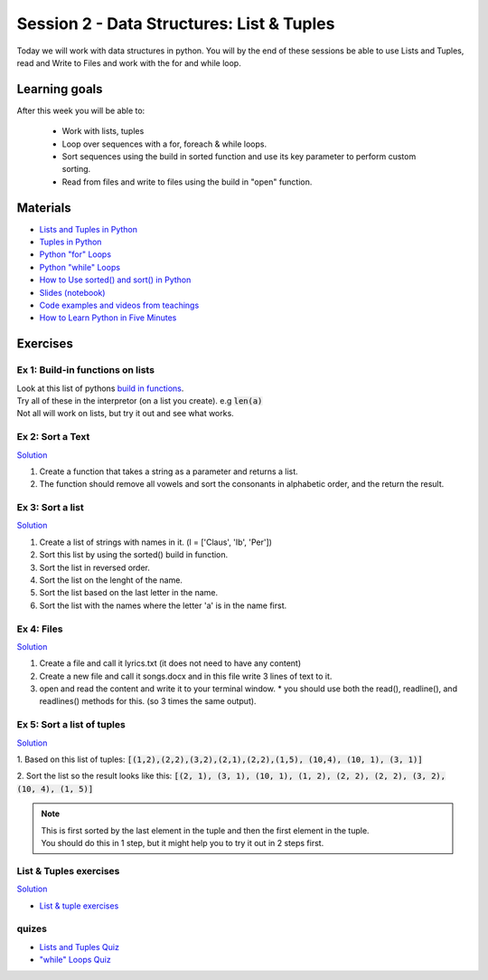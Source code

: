 Session 2 - Data Structures: List & Tuples
==========================================

Today we will work with data structures in python. You will by the end of these sessions be able to use Lists and Tuples, read and Write to Files and work with the for and while loop.

Learning goals
--------------

After this week you will be able to:
        
        - Work with lists, tuples
        - Loop over sequences with a for, foreach & while loops.  
        - Sort sequences using the build in sorted function and use its key parameter to perform custom sorting.  
        - Read from files and write to files using the build in "open" function. 

Materials
---------

* `Lists and Tuples in Python <https://realpython.com/python-lists-tuples/>`_
* `Tuples in Python <https://www.datacamp.com/community/tutorials/python-tuples>`_
* `Python "for" Loops <https://realpython.com/python-for-loop/>`_
* `Python "while" Loops <https://realpython.com/python-while-loop/>`_
* `How to Use sorted() and sort() in Python <https://realpython.com/python-sort/>`_
* `Slides <_static/noterlists_tuples.slides.html>`_  `(notebook) <notebooks/noterlists_tuples.ipynb>`_
* `Code examples and videos from teachings <https://github.com/python-elective-kea/spring2021-code-examples-from-teachings/tree/master/ses2>`_
* `How to Learn Python in Five Minutes <https://www.youtube.com/watch?v=ohr6O78jGzs>`_

.. raw:: html

   <iframe width="560" height="315" src="https://www.youtube.com/embed/ohr6O78jGzs" frameborder="0" allow="accelerometer; autoplay; encrypted-media; gyroscope; picture-in-picture" allowfullscreen></iframe>


Exercises
---------
---------------------------------
Ex 1: Build-in functions on lists
---------------------------------

| Look at this list of pythons `build in functions <https://docs.python.org/3/library/functions.html>`_.
| Try all of these in the interpretor (on a list you create). e.g  :code:`len(a)`   
| Not all will work on lists, but try it out and see what works. 


-----------------
Ex 2: Sort a Text
-----------------

`Solution <exercises/solution/02_lists/sorted_exercises.rst>`_

1. Create a function that takes a string as a parameter and returns a list.
2. The function should remove all vowels and sort the consonants in alphabetic order, and the return the result.


-----------------
Ex 3: Sort a list
-----------------
`Solution <exercises/solution/02_lists/sorted_exercises.rst>`_

1. Create a list of strings with names in it. (l = ['Claus', 'Ib', 'Per'])
2. Sort this list by using the sorted() build in function.
3. Sort the list in reversed order. 
4. Sort the list on the lenght of the name.
5. Sort the list based on the last letter in the name.
6. Sort the list with the names where the letter 'a' is in the name first.

-----------
Ex 4: Files
-----------

`Solution <exercises/solution/02_lists/sorted_exercises.rst>`_

1. Create a file and call it lyrics.txt (it does not need to have any content)
2. Create a new file and call it songs.docx and in this file write 3 lines of text to it.
3. open and read the content and write it to your terminal window.
   * you should use both the read(), readline(), and readlines() methods for this. (so 3 times the same output).

---------------------------
Ex 5: Sort a list of tuples
---------------------------

`Solution <exercises/solution/02_lists/sorted_exercises.rst>`_

1. Based on this list of tuples:     
:code:`[(1,2),(2,2),(3,2),(2,1),(2,2),(1,5), (10,4), (10, 1), (3, 1)]`    

2. Sort the list so the result looks like this:  
:code:`[(2, 1), (3, 1), (10, 1), (1, 2), (2, 2), (2, 2), (3, 2), (10, 4), (1, 5)]`   

.. note:: 
        
        | This is first sorted by the last element in the tuple and then the first element in the tuple.
        | You should do this in 1 step, but it might help you to try it out in 2 steps first. 


-----------------------
List & Tuples exercises
-----------------------
`Solution <exercises/solution/02_lists/sorted_exercises.rst>`_

* `List & tuple exercises <exercises/lists/lists.rst>`_

------
quizes
------
* `Lists and Tuples Quiz <https://realpython.com/quizzes/python-lists-tuples/>`_
* `"while" Loops Quiz <https://realpython.com/quizzes/python-while-loop/>`_
